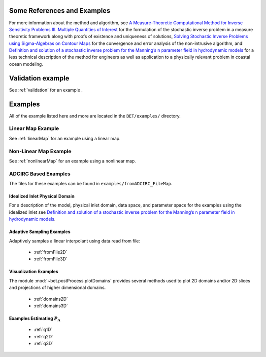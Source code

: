 
=======================================
Some References and Examples
=======================================

For more information about the method and algorithm, see `A Measure-Theoretic
Computational Method for Inverse Sensitivity Problems III: Multiple Quantities of Interest 
<http://dx.doi.org/10.1137/130930406>`_ for the formulation of the stochastic
inverse problem in a measure theoretic framework along with proofs of existence
and uniqueness of solutions, `Solving Stochastic Inverse Problems using Sigma-Algebras on Contour Maps 
<http://arxiv.org/abs/1407.3851>`_ for the convergence 
and error analysis of the non-intrusive algorithm, and
`Definition and solution of a stochastic inverse problem for the Manning’s n parameter field in 
hydrodynamic models <http://dx.doi.org/10.1016/j.advwatres.2015.01.011>`_ for a less technical description
of the method for engineers as well as application to a physically relevant problem
in coastal ocean modeling. 


=======================================
Validation example
=======================================

See :ref:`validation` for an example .


=======================================
Examples
=======================================
All of the example listed here and more are located in the ``BET/examples/``
directory.

Linear Map Example
=======================================

See :ref:`linearMap` for an example using a linear map.

Non-Linear Map Example
=======================================

See :ref:`nonlinearMap` for an example using a nonlinear map.

ADCIRC Based Examples
==============================================

The files for these examples can be found in ``examples/fromADCIRC_FileMap``.


Idealized Inlet Physical Domain
~~~~~~~~~~~~~~~~~~~~~~~~~~~~~~~

For a description of the model, physical inlet domain, data space, and parameter
space for the examples using the idealized inlet see `Definition and solution
of a stochastic inverse problem for the Manning’s n parameter field in
hydrodynamic models <http://dx.doi.org/10.1016/j.advwatres.2015.01.011>`_.


Adaptive Sampling Examples
~~~~~~~~~~~~~~~~~~~~~~~~~~

Adaptively samples a linear interpolant using data read from file:

    * :ref:`fromFile2D`
    * :ref:`fromFile3D`

Visualization Examples
~~~~~~~~~~~~~~~~~~~~~~

The module :mod:`~bet.postProcess.plotDomains` provides several methods used to
plot 2D domains and/or 2D slices and projections of higher dimensional domains.

    * :ref:`domains2D`
    * :ref:`domains3D`

Examples Estimating :math:`P_\Lambda`
~~~~~~~~~~~~~~~~~~~~~~~~~~~~~~~~~~~~~

    * :ref:`q1D`
    * :ref:`q2D`
    * :ref:`q3D`
